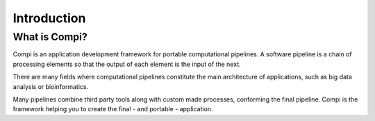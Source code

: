 Introduction
************

What is Compi?
================

Compi is an application development framework for portable computational pipelines.
A software pipeline is a chain of processing elements so that the output of each 
element is the input of the next.

There are many fields where computational pipelines constitute the main
architecture of applications, such as big data analysis or bioinformatics.

Many pipelines combine third party tools along with custom made processes,
conforming the final pipeline. Compi is the framework helping you to create the
final - and portable - application.
